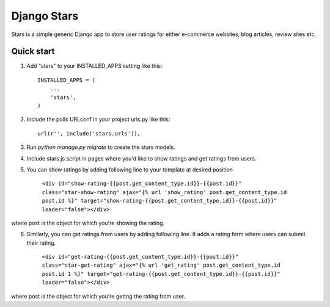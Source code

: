 =====
Django Stars
=====

Stars is a simple generic Django app to store user ratings for either e-commerce websites, blog articles, review sites etc.


Quick start
-----------

1. Add "stars" to your INSTALLED_APPS setting like this::

    INSTALLED_APPS = (
        ...
        'stars',
    )

2. Include the polls URLconf in your project urls.py like this::

    url(r'', include('stars.urls')),

3. Run `python manage.py migrate` to create the stars models.

4. Include stars.js script in pages where you'd like to show ratings and get ratings from users.

5. You can show ratings by adding following line to your template at desired position
    
    ``<div id="show-rating-{{post.get_content_type.id}}-{{post.id}}" class="star-show-rating" ajax="{% url 'show_rating' post.get_content_type.id post.id %}" target="show-rating-{{post.get_content_type.id}}-{{post.id}}" loader="false"></div>``

where post is the object for which you're showing the rating.

6. Similarly, you can get ratings from users by adding following line. It adds a rating form where users can submit their rating.

    ``<div id="get-rating-{{post.get_content_type.id}}-{{post.id}}" class="star-get-rating" ajax="{% url 'get_rating' post.get_content_type.id post.id 1 %}" target="get-rating-{{post.get_content_type.id}}-{{post.id}}" loader="false"></div>``

where post is the object for which you're gettng the rating from user.
